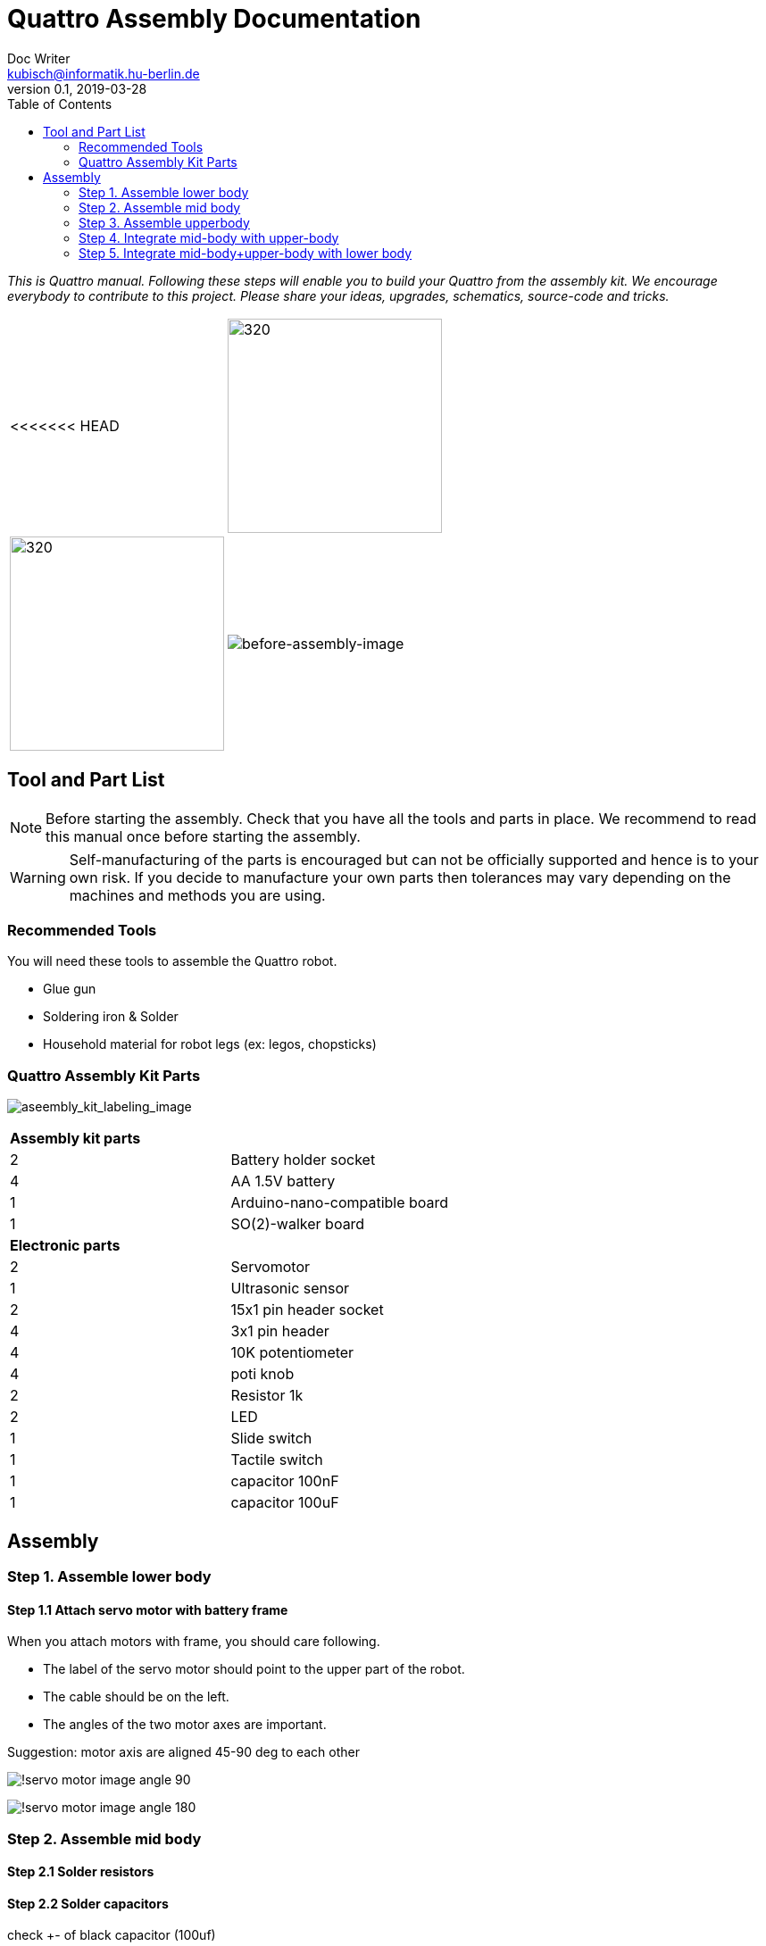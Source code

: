 = Quattro Assembly Documentation
Doc Writer <kubisch@informatik.hu-berlin.de>
v0.1, 2019-03-28
:imagesdir: ./images
:toc:

_This is Quattro manual. Following these steps will enable you to build your Quattro from the assembly kit. We encourage everybody to contribute to this project. Please share your ideas, upgrades, schematics, source-code and tricks._


[cols="a,a"]
|====
<<<<<<< HEAD
| image:aseembly_kit.png[320,240] | image:aseembly_kit.png[320,240]
=======
| image::before_assembly.png[before-assembly-image] | image::after_assembly.png[after-assembly-image]
>>>>>>> 3e5c396e4e61055ca26720ec8326c58221139530
|====


== Tool and Part List
NOTE: Before starting the assembly. Check that you have all the tools and parts in place. We recommend to read this manual once before starting the assembly.

WARNING: Self-manufacturing of the parts is encouraged but can not be officially supported and hence is to your own risk. If you decide to manufacture your own parts then tolerances may vary depending on the machines and methods you are using.

=== Recommended Tools
You will need these tools to assemble the Quattro robot.

* Glue gun
* Soldering iron & Solder
* Household material for robot legs (ex: legos, chopsticks)

=== Quattro Assembly Kit Parts

image:aseembly_kit_labeling.png[aseembly_kit_labeling_image]

[cols=2*]
|===
2+| *Assembly kit parts*
| 2  | Battery holder socket
| 4  | AA 1.5V battery
| 1  | Arduino-nano-compatible board
| 1  | SO(2)-walker board
2+| *Electronic parts*
| 2  | Servomotor
| 1  | Ultrasonic sensor
| 2  | 15x1 pin header socket
| 4  | 3x1 pin header
| 4  | 10K potentiometer
| 4  | poti knob
| 2  | Resistor 1k
| 2  | LED
| 1  | Slide switch
| 1  | Tactile switch
| 1  | capacitor 100nF
| 1  | capacitor 100uF


|===

== Assembly

=== Step 1. Assemble lower body

==== Step 1.1 Attach servo motor with battery frame

When you attach motors with frame, you should care following.

- The label of the servo motor should point to the upper part of the robot.
- The cable should be on the left.
- The angles of the two motor axes are important.

Suggestion: motor axis are aligned 45-90 deg to each other

image:!servo_motor_image_angle_90.png[]

image:!servo_motor_image_angle_180.png[]

=== Step 2. Assemble mid body

==== Step 2.1 Solder resistors

==== Step 2.2 Solder capacitors

check +- of black capacitor (100uf)

==== Step 2.3 Solder pinhead for battery connection

after soldering, band pinhead

==== Step 2.4 Solder LEDs

check +- of LEDs 

==== Step 2.5 Solder tatile switch & slide switch

==== Step 2.6 Solder pinhead sockets for arduino

==== Step 2.7 Solder pinhead for servo motors 

==== Step 2.8 Solder potentiometer 



==== Step 2.1 Solder electronic part to PCB
A printed circuit board (PCB) mechanically supports and electrically connects electronic components.
Components are generally soldered onto the PCB to both electrically connect and mechanically fasten them to it.
Intro soldering

- Insert the parts (LED, switch, Potentiometer)
- You can place the solder into the tip of the soldering iron


==== Step 2.2 Insert knobs
Insert knobs to potentiometer.

Potentiometer is a sensor that is common in our daily lives.
Potentiometers are used to control sound, velocity or frequency.
For example, you can control the intensity of the light or the volume of sound using a Potentiometer.
We will use this sensor to control the phase, frequency, and amplitude of the robot.

==== Step 2.3 Label the potentiometer
Attach label the potentiometer. There are four potentiometers. The potentiometers adjust phase, frequency, amplitude of the robot.

=== Step 3. Assemble upperbody

==== Step 3.1 Attach arduino to SO(2)-walker board

Attach arduino to SO(2)-walker board.

You should care direction of arduino.

image:!direction of arduino[]

==== Step 3.2 Attach the servo motor cable

You should care direction of motor cable.

image:!direction of motor cable[]


=== Step 4. Integrate mid-body with upper-body

==== Step 4.1 Add battery to the frame

==== Step 4.2 Attach the SO(2)-walker board and Arduino to the frame

It is body of robot.

image:! before attach board and arduino[]

image:! robot body[]]

==== Step 4.3 Attach ultrasonic sensor cable to SO(2)-walker board

Ultrasonic sesnor has 4 pin (vcc,gnd,trig,echo).
You should connect those pint to SO(2)-walker board.

image:!connection between sensor and board []


=== Step 5. Integrate mid-body+upper-body with lower body

==== Step 5.1 Build robot legs

You can build robot legs with legos and any stuff you want

image:!example legs 1 []

image:!example legs 2 []

image:!example legs 3 []
